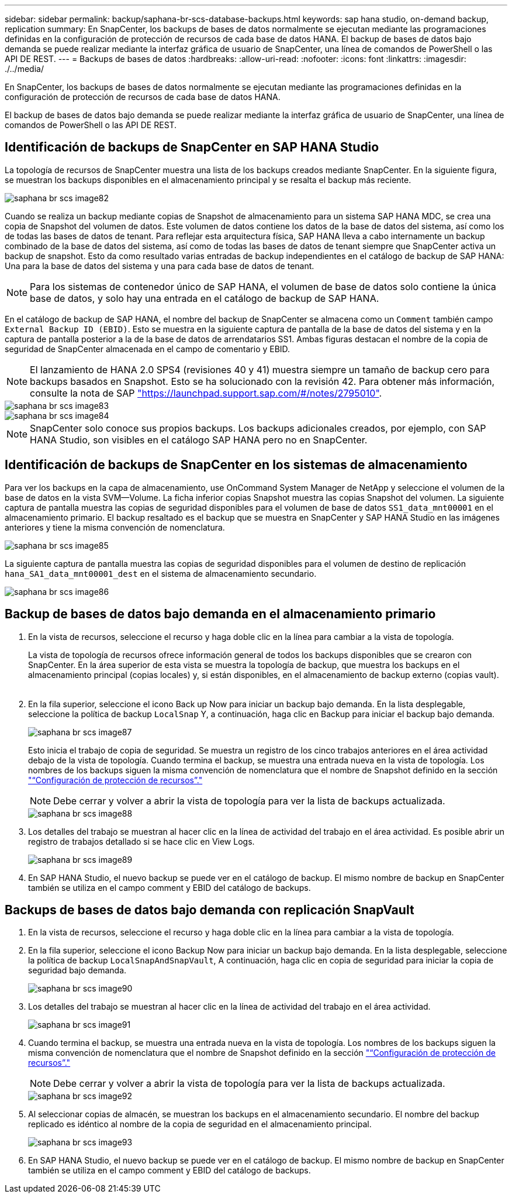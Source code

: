 ---
sidebar: sidebar 
permalink: backup/saphana-br-scs-database-backups.html 
keywords: sap hana studio, on-demand backup, replication 
summary: En SnapCenter, los backups de bases de datos normalmente se ejecutan mediante las programaciones definidas en la configuración de protección de recursos de cada base de datos HANA. El backup de bases de datos bajo demanda se puede realizar mediante la interfaz gráfica de usuario de SnapCenter, una línea de comandos de PowerShell o las API DE REST. 
---
= Backups de bases de datos
:hardbreaks:
:allow-uri-read: 
:nofooter: 
:icons: font
:linkattrs: 
:imagesdir: ./../media/


[role="lead"]
En SnapCenter, los backups de bases de datos normalmente se ejecutan mediante las programaciones definidas en la configuración de protección de recursos de cada base de datos HANA.

El backup de bases de datos bajo demanda se puede realizar mediante la interfaz gráfica de usuario de SnapCenter, una línea de comandos de PowerShell o las API DE REST.



== Identificación de backups de SnapCenter en SAP HANA Studio

La topología de recursos de SnapCenter muestra una lista de los backups creados mediante SnapCenter. En la siguiente figura, se muestran los backups disponibles en el almacenamiento principal y se resalta el backup más reciente.

image::saphana-br-scs-image82.png[saphana br scs image82]

Cuando se realiza un backup mediante copias de Snapshot de almacenamiento para un sistema SAP HANA MDC, se crea una copia de Snapshot del volumen de datos. Este volumen de datos contiene los datos de la base de datos del sistema, así como los de todas las bases de datos de tenant. Para reflejar esta arquitectura física, SAP HANA lleva a cabo internamente un backup combinado de la base de datos del sistema, así como de todas las bases de datos de tenant siempre que SnapCenter activa un backup de snapshot. Esto da como resultado varias entradas de backup independientes en el catálogo de backup de SAP HANA: Una para la base de datos del sistema y una para cada base de datos de tenant.


NOTE: Para los sistemas de contenedor único de SAP HANA, el volumen de base de datos solo contiene la única base de datos, y solo hay una entrada en el catálogo de backup de SAP HANA.

En el catálogo de backup de SAP HANA, el nombre del backup de SnapCenter se almacena como un `Comment` también campo `External Backup ID (EBID)`. Esto se muestra en la siguiente captura de pantalla de la base de datos del sistema y en la captura de pantalla posterior a la de la base de datos de arrendatarios SS1. Ambas figuras destacan el nombre de la copia de seguridad de SnapCenter almacenada en el campo de comentario y EBID.


NOTE: El lanzamiento de HANA 2.0 SPS4 (revisiones 40 y 41) muestra siempre un tamaño de backup cero para backups basados en Snapshot. Esto se ha solucionado con la revisión 42. Para obtener más información, consulte la nota de SAP https://launchpad.support.sap.com/["https://launchpad.support.sap.com/#/notes/2795010"^].

image::saphana-br-scs-image83.png[saphana br scs image83]

image::saphana-br-scs-image84.png[saphana br scs image84]


NOTE: SnapCenter solo conoce sus propios backups. Los backups adicionales creados, por ejemplo, con SAP HANA Studio, son visibles en el catálogo SAP HANA pero no en SnapCenter.



== Identificación de backups de SnapCenter en los sistemas de almacenamiento

Para ver los backups en la capa de almacenamiento, use OnCommand System Manager de NetApp y seleccione el volumen de la base de datos en la vista SVM—Volume. La ficha inferior copias Snapshot muestra las copias Snapshot del volumen. La siguiente captura de pantalla muestra las copias de seguridad disponibles para el volumen de base de datos `SS1_data_mnt00001` en el almacenamiento primario. El backup resaltado es el backup que se muestra en SnapCenter y SAP HANA Studio en las imágenes anteriores y tiene la misma convención de nomenclatura.

image::saphana-br-scs-image85.png[saphana br scs image85]

La siguiente captura de pantalla muestra las copias de seguridad disponibles para el volumen de destino de replicación `hana_SA1_data_mnt00001_dest` en el sistema de almacenamiento secundario.

image::saphana-br-scs-image86.png[saphana br scs image86]



== Backup de bases de datos bajo demanda en el almacenamiento primario

. En la vista de recursos, seleccione el recurso y haga doble clic en la línea para cambiar a la vista de topología.
+
La vista de topología de recursos ofrece información general de todos los backups disponibles que se crearon con SnapCenter. En la área superior de esta vista se muestra la topología de backup, que muestra los backups en el almacenamiento principal (copias locales) y, si están disponibles, en el almacenamiento de backup externo (copias vault).

+
image::saphana-br-scs-image86.5.png[saphana br scs image86,5]

. En la fila superior, seleccione el icono Back up Now para iniciar un backup bajo demanda. En la lista desplegable, seleccione la política de backup `LocalSnap` Y, a continuación, haga clic en Backup para iniciar el backup bajo demanda.
+
image::saphana-br-scs-image87.png[saphana br scs image87]

+
Esto inicia el trabajo de copia de seguridad. Se muestra un registro de los cinco trabajos anteriores en el área actividad debajo de la vista de topología. Cuando termina el backup, se muestra una entrada nueva en la vista de topología. Los nombres de los backups siguen la misma convención de nomenclatura que el nombre de Snapshot definido en la sección link:saphana-br-scs-snapcenter-resource-specific-configuration-for-sap-hana-database-backups.html#resource-protection-configuration["“Configuración de protección de recursos”."]

+

NOTE: Debe cerrar y volver a abrir la vista de topología para ver la lista de backups actualizada.

+
image::saphana-br-scs-image88.png[saphana br scs image88]

. Los detalles del trabajo se muestran al hacer clic en la línea de actividad del trabajo en el área actividad. Es posible abrir un registro de trabajos detallado si se hace clic en View Logs.
+
image::saphana-br-scs-image89.png[saphana br scs image89]

. En SAP HANA Studio, el nuevo backup se puede ver en el catálogo de backup. El mismo nombre de backup en SnapCenter también se utiliza en el campo comment y EBID del catálogo de backups.




== Backups de bases de datos bajo demanda con replicación SnapVault

. En la vista de recursos, seleccione el recurso y haga doble clic en la línea para cambiar a la vista de topología.
. En la fila superior, seleccione el icono Backup Now para iniciar un backup bajo demanda. En la lista desplegable, seleccione la política de backup `LocalSnapAndSnapVault`, A continuación, haga clic en copia de seguridad para iniciar la copia de seguridad bajo demanda.
+
image::saphana-br-scs-image90.png[saphana br scs image90]

. Los detalles del trabajo se muestran al hacer clic en la línea de actividad del trabajo en el área actividad.
+
image::saphana-br-scs-image91.png[saphana br scs image91]

. Cuando termina el backup, se muestra una entrada nueva en la vista de topología. Los nombres de los backups siguen la misma convención de nomenclatura que el nombre de Snapshot definido en la sección link:saphana-br-scs-snapcenter-resource-specific-configuration-for-sap-hana-database-backups.html#resource-protection-configuration["“Configuración de protección de recursos”."]
+

NOTE: Debe cerrar y volver a abrir la vista de topología para ver la lista de backups actualizada.

+
image::saphana-br-scs-image92.png[saphana br scs image92]

. Al seleccionar copias de almacén, se muestran los backups en el almacenamiento secundario. El nombre del backup replicado es idéntico al nombre de la copia de seguridad en el almacenamiento principal.
+
image::saphana-br-scs-image93.png[saphana br scs image93]

. En SAP HANA Studio, el nuevo backup se puede ver en el catálogo de backup. El mismo nombre de backup en SnapCenter también se utiliza en el campo comment y EBID del catálogo de backups.

